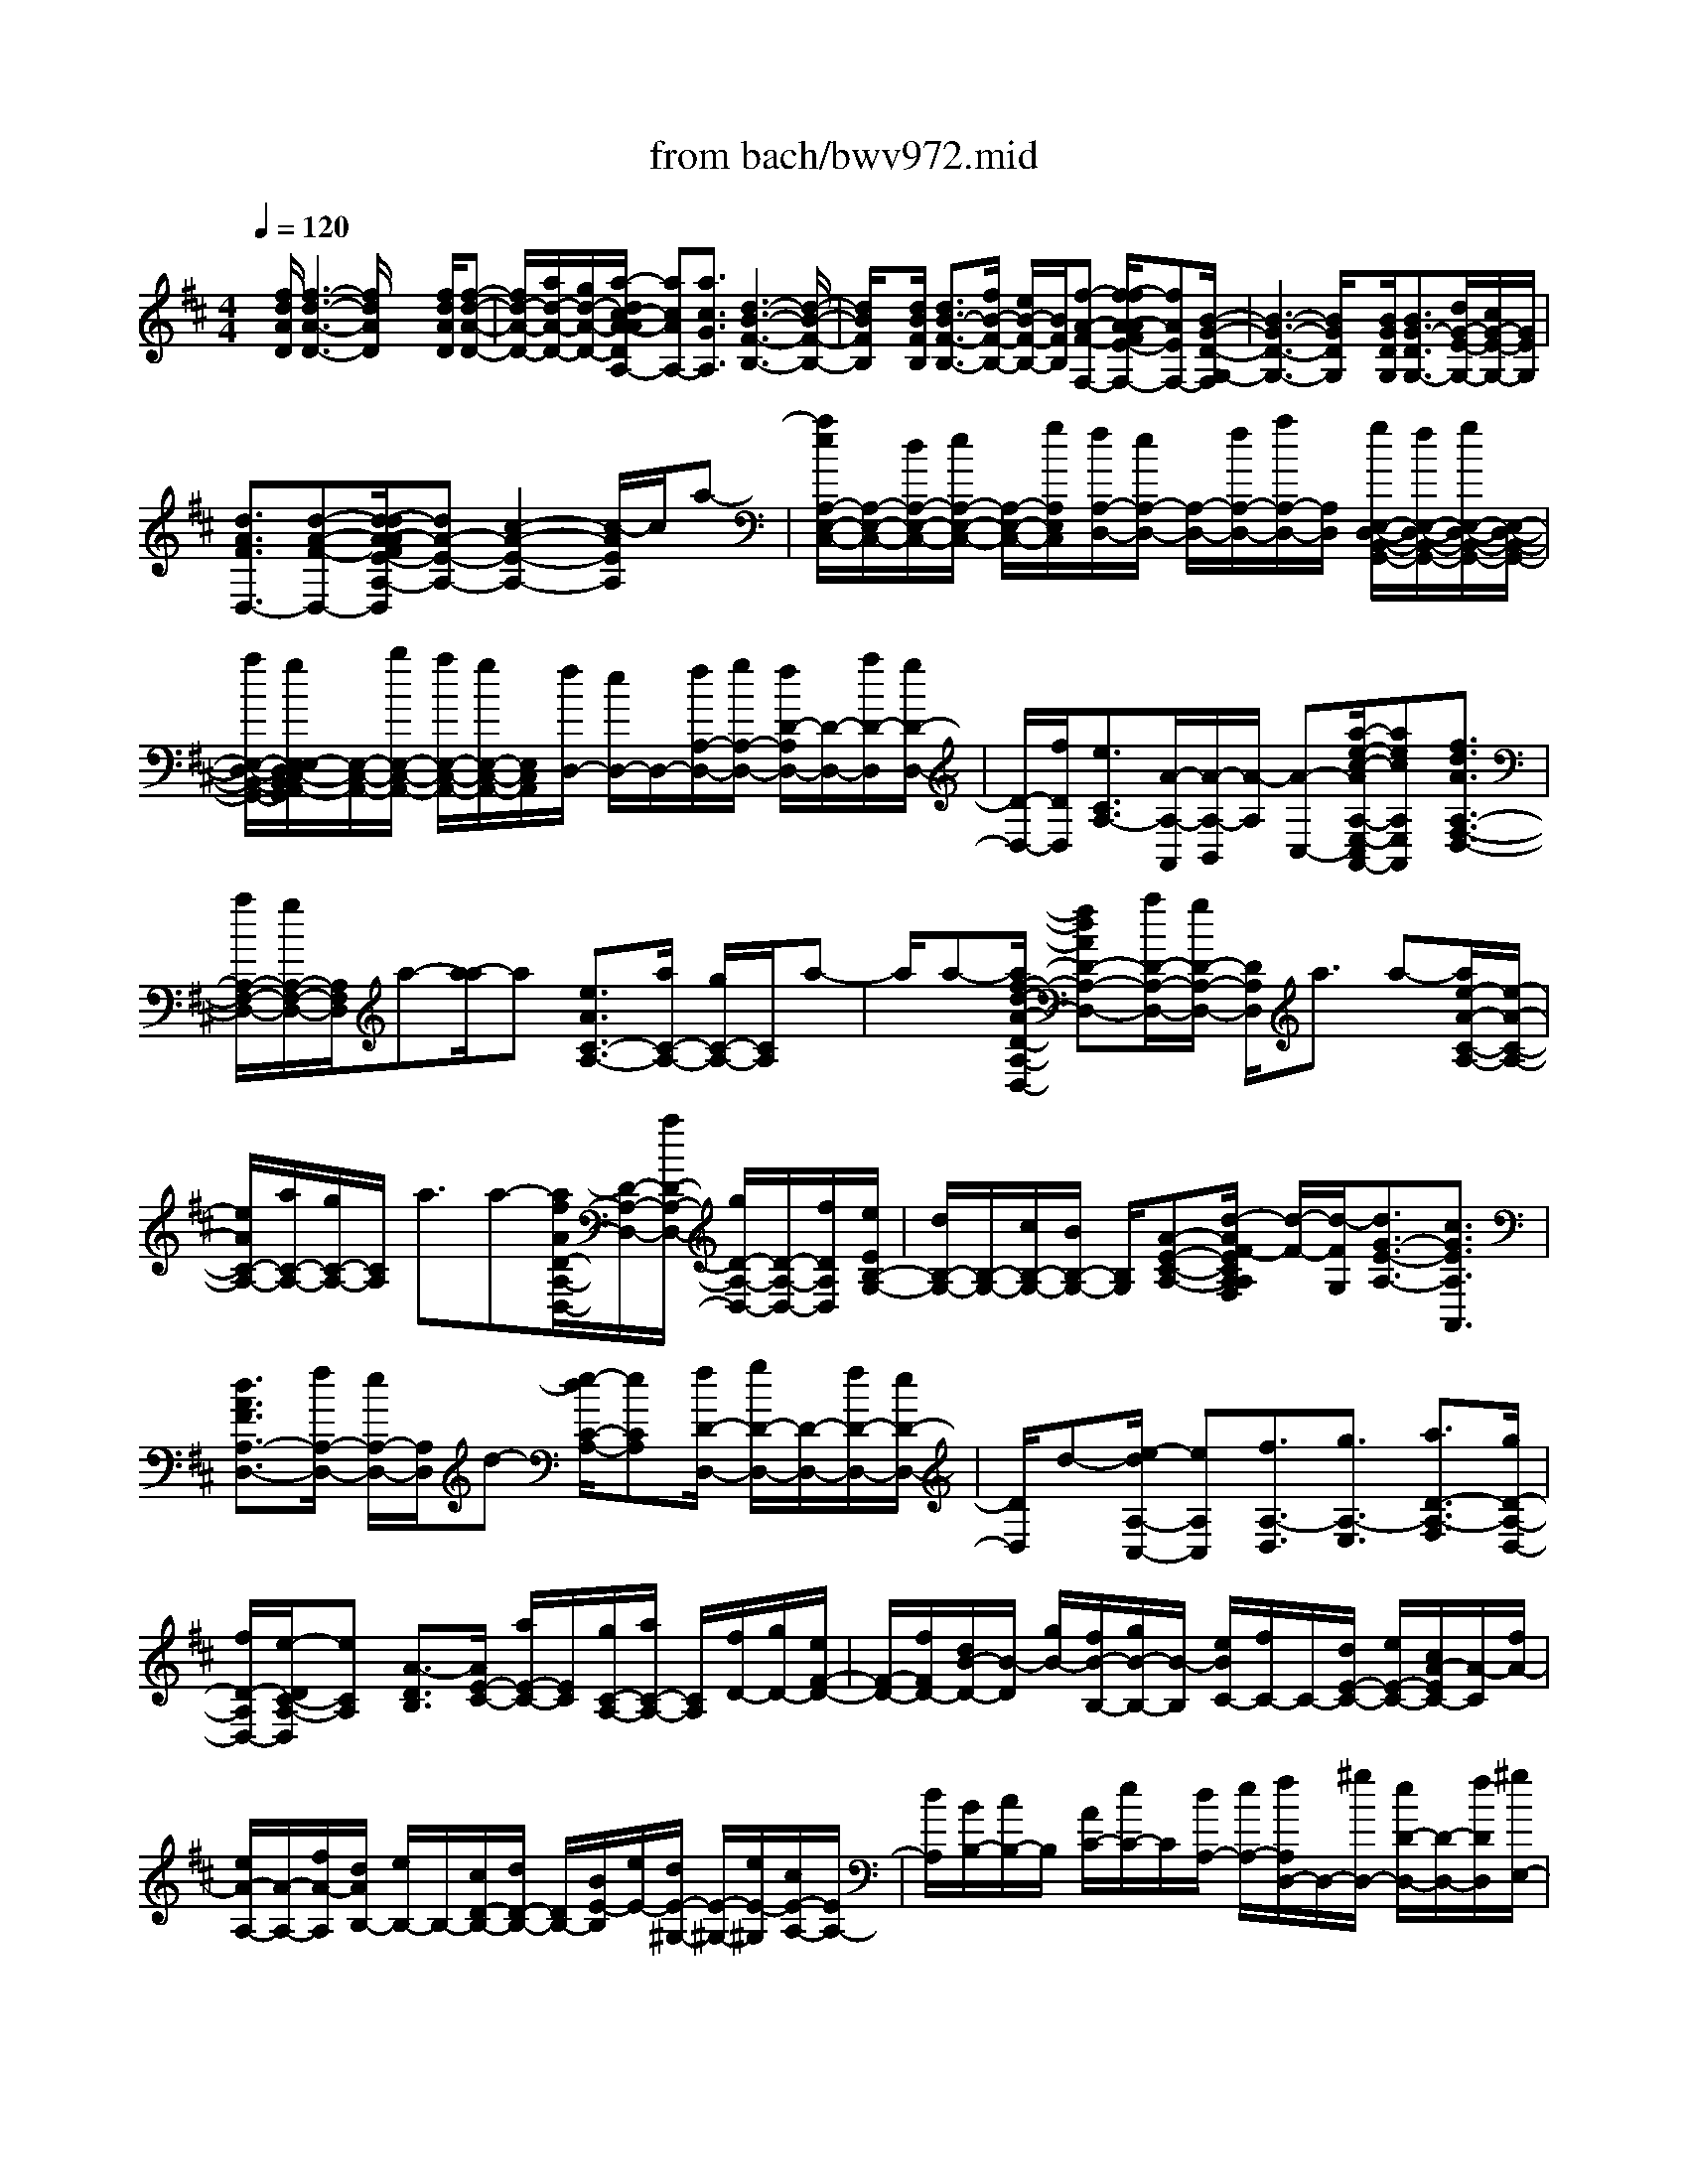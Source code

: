 X: 1
T: from bach/bwv972.mid
%***Missing time signature meta command in MIDI file
M: 4/4
L: 1/8
Q:1/4=120
% Last note suggests Mixolydian mode tune
K:D % 2 sharps
% (C) John Sankey 1998
%%MIDI program 6
%%MIDI program 6
%%MIDI program 6
%%MIDI program 6
%%MIDI program 6
%%MIDI program 6
%%MIDI program 6
%%MIDI program 6
%%MIDI program 6
%%MIDI program 6
%%MIDI program 6
%%MIDI program 6
x/2[f/2d/2A/2D/2][f3-d3-A3-D3-] [f/2d/2A/2D/2]x2[f/2d/2A/2D/2][f-d-A-D-]| \
[f/2d/2-A/2-D/2-][a/2d/2-A/2-D/2-][g/2d/2-A/2-D/2-][a/2-d/2c/2-A/2-A/2D/2A,/2-] [acAA,-][a3/2c3/2G3/2A,3/2][d3-B3-F3-B,3-][d/2-B/2-F/2-B,/2-]| \
[d/2B/2F/2B,/2]x[d/2B/2F/2B,/2] [d3/2B3/2-F3/2-B,3/2-][f/2B/2-F/2-B,/2-] [e/2B/2-F/2-B,/2-][B/2F/2B,/2][f-A-F-F,-] [f/2-f/2A/2-A/2F/2E/2-F,/2-][fAEF,-][B/2-G/2-D/2-G,/2-F,/2]| \
[B3-G3-D3-G,3-][B/2G/2D/2G,/2]x[B/2G/2D/2G,/2][B3/2G3/2-D3/2G,3/2-][d/2G/2-E/2-G,/2-][c/2G/2-E/2-G,/2-][G/2E/2G,/2]|
[d3/2A3/2F3/2D,3/2-][d-A-F-D,-][d/2-d/2A/2-A/2F/2E/2-A,/2-D,/2][dA-E-A,-] [c2-A2-E2-A,2-] [c/2-A/2E/2A,/2]c/2a-| \
[a/2e/2A,/2-E,/2-C,/2-][A,/2-E,/2-C,/2-][d/2A,/2-E,/2-C,/2-][e/2A,/2-E,/2-C,/2-] [A,/2-E,/2-C,/2-][g/2A,/2E,/2C,/2][f/2A,/2-D,/2-][e/2A,/2-D,/2-] [A,/2-D,/2-][f/2A,/2-D,/2-][a/2A,/2-D,/2-][A,/2D,/2] [g/2E,/2-D,/2-B,,/2-G,,/2-][f/2E,/2-D,/2-B,,/2-G,,/2-][g/2E,/2-D,/2-B,,/2-G,,/2-][E,/2-D,/2-B,,/2-G,,/2-]| \
[a/2E,/2-D,/2-B,,/2-G,,/2-][g/2E,/2-E,/2D,/2C,/2-B,,/2A,,/2-G,,/2][E,/2-C,/2-A,,/2-][b/2E,/2-C,/2-A,,/2-] [a/2E,/2-C,/2-A,,/2-][g/2E,/2-C,/2-A,,/2-][E,/2C,/2A,,/2][f/2D,/2-] [e/2D,/2-]D,/2-[f/2A,/2-D,/2-][g/2A,/2-D,/2-] [f/2D/2-A,/2D,/2-][D/2-D,/2-][a/2D/2-D,/2][g/2D/2-D,/2-]| \
[D/2-D,/2-][f/2D/2D,/2][e3/2C3/2A,3/2-][A/2-A,/2-A,,/2][A/2-A,/2-B,,/2][A/2-A,/2] [A-C,-][a/2-e/2-c/2-A/2A,/2-E,/2-C,/2A,,/2-][aecA,E,A,,][f3/2d3/2A3/2A,3/2-F,3/2-D,3/2-]|
[a/2A,/2-F,/2-D,/2-][g/2A,/2-F,/2-D,/2-][A,/2F,/2D,/2]a-[a/2-a/2]a [e3/2A3/2C3/2-A,3/2-][a/2C/2-A,/2-] [g/2C/2-A,/2-][C/2A,/2]a-| \
a/2a-[a/2f/2-d/2-A/2-D/2-A,/2-D,/2-] [fdAD-A,-D,-][a/2D/2-A,/2-D,/2-][g/2D/2-A,/2-D,/2-] [D/2A,/2D,/2]a3/2 a-[a/2e/2-A/2-C/2-A,/2-][e/2-A/2-C/2-A,/2-]| \
[e/2A/2C/2-A,/2-][a/2C/2-A,/2-][g/2C/2-A,/2-][C/2A,/2] a3/2a-[a/2f/2A/2D/2-A,/2-D,/2-][D/2-A,/2-D,/2-][a/2D/2-A,/2-D,/2-] [g/2D/2-A,/2-D,/2-][D/2-A,/2-D,/2-][f/2D/2A,/2D,/2][e/2E/2B,/2-G,/2-]| \
[d/2B,/2-G,/2-][B,/2-G,/2-][c/2B,/2-G,/2-][B/2B,/2-G,/2-] [B,/2G,/2][A-E-C-A,-][d/2-A/2F/2-E/2C/2A,/2A,/2F,/2] [d/2-F/2-][d/2-F/2G,/2][d3/2G3/2-E3/2-A,3/2-][c3/2G3/2E3/2A,3/2A,,3/2]|
[d3/2A3/2F3/2A,3/2-D,3/2-][f/2A,/2-D,/2-] [e/2A,/2-D,/2-][A,/2D,/2]d- [e/2-d/2C/2-A,/2-][eCA,][f/2D/2-D,/2-] [g/2D/2-D,/2-][D/2-D,/2-][f/2D/2-D,/2-][e/2D/2-D,/2-]| \
[D/2D,/2]d-[e/2-d/2A,/2-C,/2-] [eA,C,][f3/2A,3/2-D,3/2][g3/2A,3/2-E,3/2] [a3/2D3/2-A,3/2-F,3/2][g/2D/2-A,/2-D,/2-]| \
[f/2D/2-A,/2D,/2-][e/2-D/2C/2-A,/2-D,/2][eCA,] [A3/2-D3/2B,3/2][A/2E/2-C/2-] [a/2E/2-C/2-][E/2C/2][g/2C/2-A,/2-][a/2C/2-A,/2-] [C/2A,/2][f/2D/2-][g/2D/2-][e/2F/2-D/2-]| \
[F/2-D/2-][f/2F/2D/2-][d/2B/2-D/2-][B/2-D/2] [g/2B/2-][f/2B/2-B,/2-][g/2B/2-B,/2-][B/2-B,/2] [e/2B/2C/2-][f/2C/2-]C/2-[d/2E/2-C/2-] [e/2E/2-C/2-][c/2A/2-E/2C/2-][A/2-C/2][f/2A/2-]|
[e/2A/2-A,/2-][A/2-A,/2-][f/2A/2-A,/2][d/2A/2B,/2-] [e/2B,/2-]B,/2-[c/2D/2-B,/2-][d/2D/2-B,/2-] [D/2B,/2-][B/2E/2-B,/2][e/2E/2-][d/2E/2-^G,/2-] [E/2-^G,/2-][e/2E/2-^G,/2][c/2E/2-A,/2-][E/2A,/2-]| \
[d/2A,/2][B/2B,/2-][c/2B,/2-]B,/2 [A/2C/2-][e/2C/2-]C/2[d/2A,/2-] [e/2A,/2-][f/2A,/2D,/2-]D,/2-[^g/2D,/2-] [e/2D/2-D,/2-][D/2-D,/2-][f/2D/2D,/2][^g/2E,/2-]| \
[a/2E,/2-]E,/2-[f/2E/2-E,/2-][^g/2E/2-E,/2-] [E/2E,/2][a/2A,/2-][^g/2A,/2-][a/2E/2-C/2-A,/2-] [E/2-C/2-A,/2-][b/2E/2C/2A,/2][a/2^G,/2-][^g/2^G,/2-] ^G,/2-[a/2E/2-B,/2-^G,/2-][b/2E/2-B,/2-^G,/2][E/2B,/2]| \
[a/2F,/2-][^g/2F,/2-][a/2C/2-A,/2-F,/2-][C/2-A,/2-F,/2-] [b/2C/2A,/2F,/2][a/2E,/2-]E,/2-[^g/2E,/2-] [a/2C/2-^G,/2-E,/2-][b/2C/2-^G,/2-E,/2][C/2^G,/2][a/2D,/2-] [^g/2D,/2-]D,/2-[a/2A,/2-F,/2-D,/2-][b/2A,/2-F,/2-D,/2]|
[a/2A,/2F,/2C,/2-]C,/2-[^g/2C,/2-][a/2A,/2-E,/2-C,/2-] [A,/2-E,/2-C,/2][b/2A,/2E,/2][a/2D,/2-][^g/2D,/2-] D,/2-[a/2A,/2-F,/2-D,/2-][b/2A,/2-F,/2-D,/2][A,/2F,/2] [^g/2E,/2-][a/2E,/2-][b/2E,/2-E,,/2-][E,/2-E,,/2-]| \
[^g/2E,/2-E,,/2][a/2E,/2A,,/2]^g/2[a/2-A,/2] [a/2-A/2-B,/2][a/2-A/2-C/2][a/2-A/2][a/2-D/2-] [a/2a/2D/2-]D/2[=g/2D/2-D,/2-][f/2D/2-D,/2-] [e/2D/2C/2-A,/2-D,/2][C/2-A,/2-][d/2C/2A,/2][c/2C/2-A,/2-]| \
[C/2-A,/2-][e/2C/2A,/2][f/2D/2-D,/2-][g/2D/2-D,/2-] [D/2D,/2][f/2D/2-D,/2-][g/2D/2-D,/2-][D/2D,/2] [e/2C/2-A,/2-][d/2C/2-A,/2-][c/2C/2-C/2A,/2-A,/2][C/2-A,/2-] [e/2C/2A,/2][f/2D/2-D,/2-][D/2-D,/2-][g/2D/2D,/2]| \
[f/2D/2-D,/2-][g/2D/2-D,/2-][D/2D,/2][e/2C/2-A,/2-] [d/2C/2-A,/2-][C/2A,/2][c/2C/2-A,/2-][e/2C/2-A,/2-] [f/2D/2-C/2A,/2D,/2-][D/2-D,/2-][g/2D/2D,/2][f/2D/2-D,/2-] [D/2-D,/2-][g/2D/2D,/2][e-C-A,-]|
[e/2C/2A,/2-][A/2-A,/2-A,,/2][A/2-A,/2-B,,/2][A/2A,/2-] [A,/2-C,/2-][e/2A,/2C,/2-][f/2A,/2-E,/2-C,/2-A,,/2-][A,/2-E,/2-C,/2-A,,/2-] [e/2A,/2E,/2C,/2-A,,/2][d/2B,/2-^G,/2-E,/2-C,/2][c/2B,/2-^G,/2-E,/2-][B,/2^G,/2E,/2] [B/2B,/2-^G,/2-E,/2-][c/2B,/2-^G,/2-E,/2-][B,/2^G,/2E,/2][d/2B,/2-^G,/2-E,/2-]| \
[e/2B,/2-^G,/2-E,/2-][B,/2^G,/2E,/2][d/2B,/2-^G,/2-E,/2-][e/2B,/2-^G,/2-E,/2-] [d/2B,/2-B,/2^G,/2-^G,/2E,/2-E,/2][B,/2-^G,/2-E,/2-][c/2B,/2^G,/2E,/2][B/2B,/2-^G,/2-E,/2-] [c/2B,/2-^G,/2-E,/2-][B,/2^G,/2E,/2][d/2B,/2-^G,/2-E,/2-][e/2B,/2-^G,/2-E,/2-] [B,/2^G,/2E,/2][d/2B,/2-^G,/2-E,/2-][e/2B,/2-^G,/2-E,/2-][B,/2^G,/2E,/2]| \
[d/2B,/2-^G,/2-E,/2-][c/2B,/2-^G,/2-E,/2-][B/2B,/2-B,/2^G,/2-^G,/2E,/2-E,/2][B,/2-^G,/2-E,/2-] [c/2B,/2^G,/2E,/2][d/2B,/2-^G,/2-E,/2-][f/2B,/2-^G,/2-E,/2-][B,/2^G,/2E,/2] [e/2B,/2-^G,/2-E,/2-][d/2B,/2-^G,/2-E,/2-][B,/2^G,/2E,/2][c/2A,/2-A,,/2-] [d/2A,/2-A,,/2-][A,/2A,,/2][c/2B,/2-][B/2B,/2-]| \
[A/2C/2-B,/2]C/2-[a/2C/2][b/2D/2-] D/2-[a/2D/2][=g/2E/2][f/2D/2] x/2[e/2C/2][f/2B,/2]x/2 [g/2A,/2-][a/2A,/2-][g/2C/2-A,/2]C/2-|
[a/2C/2][g/2E/2][f/2D/2]x/2 [e/2C/2][f/2B,/2]x/2[g/2A,/2-] [b/2A,/2-][a/2C/2-A,/2]C/2-[g/2C/2] [f/2D/2-]D/2-[e/2D/2][d/2A,/2-]| \
[e/2A,/2-]A,/2[f/2D,/2-][g/2D,/2-] D,/2[f/2A,/2-][g/2A,/2-][f/2D/2A,/2] x/2[e/2C/2][d/2B,/2]x/2 [e/2A,/2][f/2^G,/2-][a/2^G,/2-]^G,/2| \
[^g/2B,/2-][f/2B,/2-]B,/2[e/2C/2-] [d/2C/2-][c/2C/2^G,/2-]^G,/2-[d/2^G,/2] [e/2C,/2-]C,/2-[f/2C,/2][e/2^G,/2-] [f/2^G,/2-]^G,/2[e/2C/2][d/2B,/2]| \
x/2[c/2^A,/2][d/2^G,/2][e/2F,/2-] F,/2-[=g/2F,/2][f/2^A,/2-]^A,/2- [e/2^A,/2][d/2B,/2-][f/2B,/2-]B,/2- [e/2B,/2B,,/2-][f/2B,,/2-]B,,/2[c/2^A,,/2-]|
[f/2^A,,/2-][e/2^A,/2-^A,,/2]^A,/2-[f/2^A,/2] [d/2B,/2-]B,/2-[f/2B,/2-][e/2B,/2B,,/2-] [f/2B,,/2-]B,,/2[c/2^A,,/2-][f/2^A,,/2-] ^A,,/2[e/2^A,/2-][f/2^A,/2-][d/2-B,/2-^A,/2]| \
[dB,-][B/2-B,/2-B,,/2][B/2-B,/2-] [B/2B,/2-C,/2][f-B,D,-][f/2D,/2] [f3/2d3/2B,3/2B,,3/2][f-d-G,-C,-][g/2f/2d/2-G,/2-C,/2B,,/2-][d/2-G,/2-B,,/2-][f/2d/2-G,/2-B,,/2]| \
[e/2-d/2G,/2-C,/2-][eG,C,][e3/2c3/2G,3/2^A,,3/2][e3/2c3/2-F,3/2-B,,3/2][f/2c/2-F,/2-C,/2-][e/2c/2-F,/2-C,/2-][d/2-c/2F,/2-D,/2-C,/2] [dF,D,][d-B-F,-B,,-]| \
[d/2B/2F,/2B,,/2][d/2B/2-G,/2-E,/2-][f/2B/2-G,/2-E,/2-][B/2-G,/2E,/2] [e/2B/2-E,/2-C,/2-][d/2B/2-E,/2-C,/2-][B/2E,/2C,/2][d/2^A/2-F,/2-] [^A/2-F,/2-][c/2^A/2-F,/2-F,,/2-][^A/2F,/2-F,,/2-][B/2F,/2F,,/2] [B/2-B,,/2]B/2-[B/2-F,/2][B/2-^G,/2]|
[B/2-^A,/2]B/2[f/2-d/2-B,/2][f/2-d/2-D/2] [f/2d/2][f/2-c/2-E/2][f/2-c/2-F/2][f/2f/2c/2B/2-=G/2-] [B/2-G/2-][=a/2B/2G/2][g/2G,/2-]G,/2- [f/2G,/2-][e/2-c/2-G,/2][e/2-c/2-C/2][e/2c/2]| \
[e/2-B/2-D/2][e/2-B/2-E/2][e/2B/2][e/2^A/2-F/2-] [g/2^A/2-F/2-][f/2^A/2F/2F,/2-]F,/2-[e/2F,/2-] [d/2-B/2-F,/2][d/2-B/2-][d/2B/2B,/2][b/2C/2] [=a/2D/2]x/2[g/2E/2-][f/2E/2-]| \
E/2[e/2C/2-][d/2C/2-][d/2^A/2-F/2-C/2] [d/2c/2^A/2-F/2-][c/2-^A/2-F/2][c/2^A/2F,/2-][B/2F,/2-] F,/2[B/2B,/2-][f/2B,/2-]B,/2- [e/2B,/2-B,,/2-][f/2B,/2-B,,/2-][d/2B,/2B,,/2-]B,,/2| \
 (3ecd [B/2B,,/2][B/2D,/2]x/2[c/2F,/2] [d/2B,/2]x/2[B/2=A,,/2][B/2^D,/2] [c/2F,/2]x/2[^d/2B,/2][e/2G,,/2]|
x/2[g/2E,/2][f/2=D,/2][g/2E,/2] x/2[e/2C,/2][f/2D,/2]x/2 [d/2B,,/2][e/2C,/2][c/2A,,/2]x/2 [c/2C,/2][d/2E,/2]x/2[e/2A,/2]| \
[c/2A,,/2][c/2C,/2]x/2[d/2E,/2] [e/2G,/2]x/2[f/2D,/2][a/2F,/2] [g/2E,/2]x/2[a/2F,/2][f/2D,/2] x/2[g/2E,/2][e/2C,/2][f/2D,/2]| \
x/2[d/2B,,/2][d/2D,/2]x/2 [e/2F,/2][f/2B,/2][d/2B,,/2]x/2 [d/2D,/2][e/2F,/2]x/2[f/2A,/2] [g/2E,/2][a/2F,/2]x/2[b/2G,/2]| \
[a/2F,/2]x/2[g/2E,/2][a/2F,/2] [f/2D,/2]x/2[g/2E,/2][e/2C,/2] x/2[f/2D,/2][g/2E,/2][f/2D,/2] x/2[e/2C,/2][f/2D,/2]x/2|
[d/2B,,/2][e/2C,/2][c/2A,,/2-]A,,/2- [d/2A,,/2-][e/2A,,/2-]A,,/2-[d/2A,,/2-] [c/2A,,/2-][d/2A,,/2-]A,,/2-[B/2A,,/2-] [c/2A,,/2]x/2A/2-[A/2-A,/2]| \
[A/2-B,/2]A/2-[A/2-C/2][A/2D/2-] D/2-[a/2D/2][g/2D/2-D,/2-][f/2D/2-D,/2-] [D/2D,/2][e/2C/2-A,/2-][d/2C/2-A,/2-][C/2A,/2] [c/2C/2-A,/2-][e/2C/2-A,/2-][f/2D/2-C/2A,/2D,/2-][D/2-D,/2-]| \
[g/2D/2D,/2][f/2D/2-D,/2-][D/2-D,/2-][g/2D/2D,/2] [e/2C/2-A,/2-][d/2C/2-A,/2-][C/2A,/2][c/2C/2-A,/2-] [e/2C/2-A,/2-][C/2A,/2][f/2D/2-D,/2-][g/2D/2-D,/2-] [f/2D/2-D/2D,/2-D,/2][D/2-D,/2-][g/2D/2D,/2][e/2C/2-A,/2-]| \
[C/2-A,/2-][d/2C/2A,/2][c/2C/2-A,/2-][e/2C/2-A,/2-] [C/2A,/2][f/2D/2-D,/2-][g/2D/2-D,/2-][D/2D,/2] [f/2D/2-D,/2-][g/2D/2-D,/2-][e/2-D/2A,/2D,/2]e/2- [e/2-A/2][e/2-A/2G/2]e/2-[e/2-A/2-]|
[a/2-e/2-A/2-F/2][a/2-e/2A/2-G/2][a/2A/2][a/2-f/2-c/2-E/2] [a/2-f/2-c/2-F/2][a/2f/2c/2][a/2-f/2-B/2-D/2][a/2-f/2-B/2-F/2] [a/2g/2f/2B/2-B,/2]B/2-[f/2B/2-D/2][g/2-B/2E,/2] g/2-[g/2E/2][g/2-e/2-B/2-D/2][g/2-e/2-B/2-E/2]| \
[g/2e/2B/2][g/2-e/2-A/2-C/2][g/2-e/2-A/2-E/2][g/2e/2A/2-] [f/2A/2-A,/2][e/2A/2-C/2][f/2-A/2D,/2]f/2- [f/2D/2][f/2-d/2-A/2-C/2][f/2-d/2-A/2-][f/2d/2A/2D/2] [f/2-d/2-G/2-B,/2][f/2-d/2-G/2-D/2][f/2d/2G/2-][e/2G/2-G,/2]| \
[d/2G/2-B,/2]G/2[e/2-C,/2][e/2-C/2] [e/2-e/2c/2-G/2-B,/2][e/2-c/2-G/2-][e/2c/2G/2C/2][e/2-c/2-F/2-A,/2] [e/2-c/2-F/2-C/2][e/2c/2F/2-][d/2F/2-F,/2][c/2F/2-A,/2] F/2[d/2-B,,/2][d/2-B,/2][d/2-d/2B/2-F/2-A,/2]| \
[d/2-B/2-F/2-][d/2B/2F/2B,/2][d/2-B/2-E/2-G,/2][d/2-B/2-E/2-] [d/2-B/2-E/2-B,/2][d/2-B/2-E/2-E,/2][d/2-B/2-E/2-G,/2][d/2B/2E/2] [c/2-A/2-G/2-E/2-A,,/2][c/2-A/2-G/2-E/2-A,/2][c/2-A/2-G/2-E/2-][c/2-A/2-G/2-E/2-G,/2] [c/2-A/2-G/2-E/2-A,/2][d/2-c/2A/2-A/2G/2F/2-E/2D,/2-][dAFD,]|
a/2x/2g<a[a/2-f/2-d/2-A,/2][a/2-f/2-d/2-^G,/2] [a/2-f/2d/2][a-e-c-A,-][a/2a/2e/2c/2A,/2A,,/2-] A,,/2-[=g/2A,,/2]a-| \
a/2[a/2-e/2-c/2-A,/2][a/2-e/2-c/2-^G,/2][a/2-e/2c/2] [a3/2f3/2d3/2A,3/2][a/2D,/2-] [=g/2D,/2-][a/2-D,/2]a [a/2-f/2-d/2-A,/2][a/2-f/2-d/2-][a/2-f/2d/2^G,/2][a/2-e/2-c/2-A,/2-]| \
[aecA,][a/2A,,/2-][=g/2A,,/2-] A,,/2a/2-[a/2-A,/2][a/2-a/2e/2-c/2-G,/2] [a/2-e/2-c/2-][a/2e/2c/2A,/2][f/2d/2-D,/2-][g/2d/2-D,/2-] [d/2-D,/2][f/2d/2A,/2-][e/2A,/2-]A,/2| \
d/2-[d/2-A,/2][f/2-d/2G,/2]f/2- [f/2A,/2][e/2C,/2-]C,/2-[d/2A,/2C,/2-] [e/2G,/2C,/2][g/2A,/2]x/2[f/2D,/2-] [e/2B,/2D,/2-]D,/2-[f/2A,/2D,/2][a/2B,/2]|
[g/2E,/2-]E,/2-[f/2C/2E,/2-][g/2B,/2E,/2] x/2[a/2C/2][g/2A,/2-][b/2C/2A,/2-] A,/2-[a/2B,/2A,/2][g/2C/2]x/2 [f/2D/2][e/2C/2][f/2D/2]x/2| \
[g/2A,/2][f/2D,/2]x/2[a/2F,/2] [g/2E,/2][f/2-D,/2]f/2[eA,-][d/2A,/2-][c/2A,/2-][e/2A,/2-] [f/2A,/2-A,,/2-][A,/2-A,,/2-][e/2A,/2-A,,/2-][d/2A,/2-A,,/2-]| \
[f/2A,/2-A,,/2-][e/2-A,/2-A,,/2-][e/2d/2A,/2-A,,/2-][c/2A,/2-A,,/2-] [e/2A,/2-A,,/2-][A,/2-A,,/2-][f/2A,/2-A,,/2-][e/2A,/2-A,,/2-] [d/2A,/2-A,,/2-][f/2A,/2-A,,/2-][e/2A,/2-A,,/2-][d/2A,/2-A,,/2-] [c/2A,/2-A,,/2-][e/2A,/2-A,,/2-][d/2A,/2-A,,/2-][c/2A,/2-A,,/2-]| \
[B/2A,/2-A,,/2-][d/2A,/2-A,,/2-][c/2A,/2-A,,/2-][B/2A,/2-A,,/2-] [A/2A,/2-A,,/2-][c/2A,/2-A,,/2-][d/2c/2A,/2-A,,/2-][B/2A,/2-A,,/2-] [d/2A,/2-A,,/2-][c/2A,/2-A,,/2-][B/2A,/2-A,,/2-][A/2A,/2-A,,/2-] [c/2A,/2-A,,/2-][d/2A,/2-A,,/2-][c/2A,/2-A,,/2-][B/2A,/2-A,,/2-]|
[d/2A,/2A,,/2-][e/2A,,/2-][d/2A,,/2-][c/2A,,/2-] [e/2A,,/2]f/2e/2d/2 f<g f/2e/2f/2g/2| \
x/2[f/2A,/2][g/2B,/2][e/2C/2] x/2[a/2D/2][g/2F/2]x/2 [a/2E/2][b/2D/2][a/2C/2]x/2 [g/2B,/2][a/2A,/2]x/2[b/2G,/2]| \
[a/2F,/2][g/2B,/2]x/2[a/2A,/2] [b/2G,/2]x/2[a/2F,/2][g/2E,/2] [a/2D,/2]x/2[b/2C,/2][a/2D,/2] x/2[g/2F,/2][a/2E,/2][b/2D,/2]| \
x/2[a/2C,/2][g/2B,,/2]x/2 [a/2A,,/2][b/2G,,/2][a/2-F,,/2]a/2- [a/2A,,/2][g/2B,,/2]x/2[f/2A,,/2] [e/2G,,/2][d/2F,,/2]x/2[c/2E,,/2]|
[B/2D,,/2]x/2[c/2-A,,/2][c/2-G,,/2] [c/2-A/2-F,,/2][c/2-A/2-][c/2-A/2E,,/2][f/2-d/2-c/2A/2-D,,/2] [f/2-d/2-A/2-D,/2][f/2d/2A/2][f/2-d/2-A/2-C,/2][fdAD,-][e/2-d/2-B/2-D,/2G,,/2-][e/2-d/2-B/2-G,/2G,,/2-][e/2d/2B/2-G,,/2]| \
[e/2B/2-F,/2][d/2B/2-G,/2][e/2-c/2-B/2A/2-A,,/2-][e/2-c/2-A/2-A,,/2-] [e/2c/2A/2A,/2A,,/2][e/2-c/2-G/2-G,/2][e/2-c/2-G/2-A,/2][e/2c/2G/2] [d3/2A3/2F3/2D,3/2]a/2 g<a| \
[a/2-f/2-d/2-A/2][a/2-f/2-d/2-][a/2-f/2d/2^G/2][a3/2e3/2c3/2A3/2-][a/2A/2-A,/2-][=g/2A/2-A,/2-] [A/2A,/2]a-[a/2-a/2e/2-A/2-D/2] [a/2-e/2-A/2-][a/2-e/2A/2C/2][a-f-d-A-D-]| \
[a/2f/2d/2A/2D/2-][a/2D/2-D,/2-][g/2D/2D,/2-]D,/2 a3/2[a/2-f/2-d/2-A,/2] [a/2-f/2-d/2-^G,/2][a/2-f/2e/2-d/2c/2-A,/2-][a-ecA,-] [a/2a/2A,/2A,,/2-]A,,/2-[=g/2A,,/2]a/2-|
a[a/2-e/2-A/2-D,/2][a/2-e/2-A/2-C,/2] [a/2e/2A/2][f/2d/2A/2-D,/2][a/2A/2-D,,/2][g/2A/2E,,/2] x/2[f/2F,,/2][e/2G,,/2]x/2 [d/2A,,/2][c/2B,,/2]x/2[B/2C,/2]| \
[A/2-F/2-D,/2][A/2-F/2-][A/2-F/2-E,/2][d-A-F-F,][d/2-A/2F/2G,/2-][d/2-G/2-E/2-A,/2-G,/2][d/2-G/2-E/2-A,/2] [dG-E-G,][c-G-E-A,-] [c/2-G/2E/2A,/2-A,,/2-][c/2A,/2A,,/2][d-A-F-D,-D,,-]| \
[d8-A8-F8-D,8-D,,8-]| \
[d3-A3-F3-D,3-D,,3-][d/2A/2F/2D,/2D,,/2]x4x/2|
x8| \
x3[f2-d2-A2-D,2-][f/2d/2A/2D,/2][f2-d2-A2-D,2-][f/2d/2A/2D,/2]| \
[f2-d2-A2-D,2-] [f/2d/2A/2D,/2][f2-d2-A2-D,2-][f/2d/2A/2D,/2][f2-d2-A2-D,2-][f/2d/2A/2D,/2][f/2-d/2-A/2-D,/2-]| \
[f2d2A2D,2] [g2-d2-G2-E,2-] [g/2d/2G/2E,/2][g2-d2-G2-E,2-][g/2d/2G/2E,/2][g-c-A-A,,-]|
[g3/2c3/2A3/2A,,3/2][g2-c2-A2-A,,2-][g/2c/2A/2A,,/2] [g2-c2-A2-A,,2-] [g/2c/2A/2A,,/2][g3/2-c3/2-A3/2-A,,3/2-]| \
[gcAA,,][g2-d2-A2-D,2-][g/2d/2A/2D,/2][g2-d2-A2-D,2-][g/2d/2A/2D,/2] [f2-d2-A2-D,2-]| \
[f/2d/2A/2D,/2][f2-d2-A2-D,2-][f/2d/2A/2D,/2][=f2-d2-A2-D2-][=f/2d/2A/2D/2][=f2-d2-A2-D2-][=f/2d/2A/2D/2]| \
[=f2-d2-B2-^G,2-] [=f/2d/2B/2^G,/2][=f2-d2-B2-^G,2-][=f/2d/2B/2^G,/2][e2-d2-E2-A,2-][e/2d/2E/2A,/2][e/2-d/2-E/2-A,/2-]|
[e2d2E2A,2] [e2-c2-=G2-A,,2-] [e/2c/2G/2A,,/2][e2-c2-G2-A,,2-][e/2c/2G/2A,,/2][d-^F-D,-]| \
[d3-F3-D,3-][d/2F/2D,/2-]D,-[f/2D,/2-][e/2D,/2][fD-]D/2-[dD]| \
[dD-]D/2-[f/2D/2-] [e/2D/2][fD-]D/2- [AD][AD-] D/2-[fD][g/2D/2-]| \
D/2-[f/2D/2-][e/2D/2-][d/2D/2] [eD-A,-][D/2-A,/2-][g/2D/2-A,/2-] [f/2D/2A,/2][gD-A,-][D/2-A,/2-] [eDA,][eD-A,-]|
[D/2-A,/2-][g/2D/2-A,/2-][f/2D/2A,/2][gD-A,-][D/2-A,/2-][ADA,] [AC-A,-][C/2-A,/2-][gCA,][a/2C/2-A,/2-][g/2C/2-A,/2-][C/2-A,/2-]| \
[f/2C/2-A,/2-][e/2C/2A,/2][f2-D2-D,2-][f/2D/2-D,/2]D/2- [f2-d2-A2-D2-D,2-] [f/2d/2A/2D/2-D,/2][f3/2-d3/2-A3/2-D3/2-D,3/2-]| \
[fdAD-D,][f2-d2-A2-D2D,2-][f/2d/2A/2D,/2][=f2-d2-A2-D2-][=f/2d/2A/2D/2] [=f2-d2-A2-D2-]| \
[=f/2d/2A/2D/2][=f2-d2-B2-^G,2-][=f/2d/2B/2^G,/2][=f2-d2-B2-^G,2-][=f/2d/2B/2^G,/2][e2-d2-E2-A,2-][e/2d/2E/2A,/2]|
[e2-d2-E2-A,2-] [e/2d/2E/2A,/2][e2-c2-=G2-A,,2-][e/2c/2G/2A,,/2][e2-c2-G2-A,,2-][e/2c/2G/2A,,/2][d/2-D,/2-]| \
[d3-D,3-][d/2D,/2-]D,/2- [^f/2D,/2-][e/2D,/2][fD-] D/2-[dD][d/2-D/2-]| \
[d/2D/2-]D/2-[f/2D/2-][e/2D/2] [fD-]D/2-[AD][AD-]D/2- [fD][g/2D/2-][f/2D/2-]| \
D/2-[e/2D/2-][d/2D/2][eD-A,-][D/2-A,/2-][g/2D/2-A,/2-][f/2D/2A,/2] [gD-A,-][D/2-A,/2-][eDA,][eD-A,-][D/2-A,/2-]|
[g/2D/2-A,/2-][f/2D/2A,/2][gD-A,-] [D/2-A,/2-][ADA,][AC-A,-][C/2-A,/2-][gCA,] [a/2C/2-A,/2-][g/2C/2-A,/2-][C/2-A,/2-][f/2C/2-A,/2-]| \
[e/2C/2A,/2][fD-]D/2- [a/2D/2-][g/2D/2][aD-] D/2-[dD][dD-]D/2-[f/2D/2-][e/2D/2]| \
[fD-]D/2-[BD][BD-]D/2- [d/2D/2-][c/2D/2][dD-] D/2-[ED][E/2-B,/2-^G,/2-]| \
[E/2B,/2-^G,/2-][B,/2-^G,/2-][BB,^G,] [BB,-^G,-][B,/2-^G,/2-][eB,^G,][eB,-^G,-][B,/2-^G,/2-] [^GB,^G,][^GB,-^G,-]|
[B,/2-^G,/2-][BB,^G,][BB,-^G,-][B,/2-^G,/2-][EB,^G,] [EB,-^G,-][B,/2-^G,/2-][dB,^G,][dE-A,-][E/2-A,/2-]| \
[cEA,][cE-A,-] [E/2-A,/2-][eEA,][eC-A,-][C/2-A,/2-][ACA,] [AC-A,-][C/2-A,/2-][e/2-C/2-A,/2-]| \
[e/2C/2A,/2][f3/2-D3/2-] [f-AD][fAD-] D/2-[fD][e3/2D3/2-^G,3/2-][D/2-^G,/2-][f/2D/2^G,/2]| \
[e3/2D3/2-^G,3/2-][D/2-^G,/2-] [f/2D/2^G,/2][eC-A,-][C/2-A,/2-] [f/2C/2-A,/2-][e/2C/2A,/2][dD-] D/2-[cD][c/2-E/2-]|
[c/2E/2-][B/2E/2-][c/2B/2E/2-][c/2E/2] [BD-E,-][D/2-E,/2-][ADE,][A2-C2-A,2-][A/2-C/2A,/2][A-C-A,-]| \
[A3/2C3/2A,3/2][C3/2-A,3/2-][aCA,] [aC-A,-][C/2-A,/2-][aCA,][aC-A,-][C/2-A,/2-]| \
[b/2C/2-A,/2-][a/2C/2A,/2][b/2C/2-A,/2-][a/2C/2-A,/2-] [=g/2C/2-A,/2-][C/2-A,/2-][f/2C/2A,/2][g/2C/2-A,/2-] [f/2C/2-A,/2-][e/2C/2-A,/2-][C/2-A,/2-][f/2C/2A,/2] [g/2C/2-A,/2-][f/2C/2-A,/2-][e/2C/2-A,/2-][C/2-A,/2-]| \
[f/2C/2A,/2][g/2C/2-A,/2-][f/2C/2-A,/2-][e/2C/2-A,/2-] [C/2-A,/2-][f/2C/2A,/2][g/2C/2-A,/2-][f/2C/2-A,/2-] [e/2C/2-A,/2-][C/2-A,/2-][f/2C/2A,/2][gC-A,-][C/2-A,/2-][a/2C/2-A,/2-][g/2C/2A,/2]|
[a/2C/2-A,/2-][g/2C/2-A,/2-][f/2C/2-A,/2-][C/2-A,/2-] [e/2C/2A,/2][f/2D/2-][e/2D/2-][f/2D/2-] D/2-[e/2D/2][d2-D2-][d/2-D/2][d/2-D/2-]| \
[d/2D/2-]D/2-[fD] [fD-]D/2-[fD][fD-]D/2- [g/2D/2-][f/2D/2][g/2D/2-][f/2D/2-]| \
D/2-[e/2D/2-][d/2D/2][e/2C/2-^A,/2-] [d/2C/2-^A,/2-][c/2C/2-^A,/2-][C/2-^A,/2-][d/2C/2^A,/2] [e/2C/2-^A,/2-][d/2C/2-^A,/2-][c/2C/2-^A,/2-][C/2-^A,/2-] [d/2C/2^A,/2][e/2C/2-^A,/2-][d/2C/2-^A,/2-][c/2C/2-^A,/2-]| \
[C/2-^A,/2-][d/2C/2^A,/2][e/2C/2-^A,/2-][d/2C/2-^A,/2-] [c/2C/2-^A,/2-][C/2-^A,/2-][d/2C/2^A,/2][eC-^A,-][C/2-^A,/2-][f/2C/2-^A,/2-][e/2C/2^A,/2] [f/2C/2-^A,/2-][e/2C/2-^A,/2-][d/2C/2-^A,/2-][C/2-^A,/2-]|
[c/2C/2^A,/2][dF-B,-][F/2-B,/2-] [B/2F/2-B,/2-][c/2F/2B,/2][d/2F/2-B,/2-][e/2F/2-B,/2-] [f/2F/2-B,/2-][F/2-B,/2-][e/2F/2B,/2][dF-B,-][F/2-B,/2-][BFB,]| \
[dF-B,-][F/2-B,/2-][fFB,][cF-^A,-][F/2-^A,/2-] [d/2F/2-^A,/2-][e/2F/2^A,/2][f/2F/2-^A,/2-][e/2F/2-^A,/2-] [d/2F/2-^A,/2-][F/2-^A,/2-][c/2F/2^A,/2][d/2-F/2-B,/2-]| \
[d/2F/2-B,/2-][F/2-B,/2-][B/2F/2-B,/2-][c/2F/2B,/2] [d/2F/2-B,/2-][e/2F/2-B,/2-][f/2F/2-B,/2-][F/2-B,/2-] [e/2F/2B,/2][dB-D-][B/2-D/2-] [fBD][bB-E-]| \
[B/2-E/2-][dBE][d^A-F-][c/2^A/2-F/2-][d/2c/2^A/2-F/2-][d/2^A/2F/2] [c^A-F-][^A/2-F/2-][B^AF][B3/2B,3/2-]|
[d-B,-][d/2c/2-B,/2-][cB,-][B-B,][f/2-B/2] f^d3/2c-[c/2B/2-]| \
B (3b2^d2c2B3/2[g/2B,/2-E,/2-][f/2B,/2-E,/2-][e/2B,/2-E,/2-]| \
[f/2B,/2-E,/2-][B,/2E,/2][g/2B,/2-E,/2-][f/2B,/2-E,/2-] [e/2B,/2-E,/2-][f/2B,/2-E,/2-][B,/2E,/2][g/2C/2-=A,/2-] [f/2C/2-A,/2-][e/2C/2-A,/2-][f/2C/2-A,/2-][C/2A,/2] [g/2C/2-A,/2-][f/2C/2-A,/2-][e/2C/2-A,/2-][f/2C/2-A,/2-]| \
[C/2A,/2][gC-A,-][a/2C/2-A,/2-] [C/2-A,/2-][g/2C/2A,/2][a/2C/2-A,/2-][g/2C/2-A,/2-] [f/2C/2-A,/2-][C/2-A,/2-][e/2C/2A,/2][f=D-D,-][g/2D/2-D,/2-][D/2-D,/2-][f/2D/2D,/2]|
[gD-D,-][aD-D,-] [D/2D,/2][bD-G,-][eD-G,-][D/2G,/2][eB,-G,-] [g/2B,/2-G,/2-][B,/2-G,/2-][f/2B,/2G,/2][g/2-B,/2-G,/2-]| \
[g/2B,/2-G,/2-][eB,-G,-][B,/2G,/2] [eB,-G,-][dB,-G,-] [B,/2G,/2][d/2A,/2-][d/2c/2A,/2-][c/2A,/2-] [AA,][AC-A,-]| \
[C/2-A,/2-][ACA,][=fD-^G,-][D/2-^G,/2-][d/2D/2-^G,/2-][e/2D/2^G,/2] [=fD-^G,-][D/2-^G,/2-][=fD^G,][=g/2D/2-^G,/2-][=g/2=f/2D/2-^G,/2-][=f/2D/2-^G,/2-]| \
[d/2D/2-^G,/2-][e/2D/2^G,/2][=fD-^G,-] [D/2-^G,/2-][=fD^G,][=g/2D/2-A,/2-] [g/2=f/2D/2-A,/2-][=f/2D/2-A,/2-][eDA,] [eC-A,-][C/2-A,/2-][A/2-C/2-A,/2-]|
[A/2C/2A,/2][=fD-^G,-][D/2-^G,/2-] [d/2D/2-^G,/2-][e/2D/2^G,/2][=fD-^G,-] [D/2-^G,/2-][=fD^G,][=g/2D/2-^G,/2-] [=f/2D/2-^G,/2-][D/2-^G,/2-][d/2D/2-^G,/2-][e/2D/2^G,/2]| \
[=fD-^G,-][D/2-^G,/2-][=fD^G,][=fD-A,-][D/2-A,/2-] [eDA,][eC-A,-] [C/2-A,/2-][ACA,][=g/2C/2-A,/2-]| \
[^f/2C/2-A,/2-][C/2-A,/2-][g/2C/2-A,/2-][a/2C/2A,/2] [g/2C/2-A,/2-][f/2C/2-A,/2-][C/2-A,/2-][g/2C/2-A,/2-] [a/2C/2A,/2][gC-A,-][C/2-A,/2-] [a/2C/2-A,/2-][g/2C/2A,/2][a/2C/2-A,/2-][g/2C/2-A,/2-]| \
[f/2C/2-A,/2-][C/2-A,/2-][e/2C/2A,/2][f/2D/2-] [g/2D/2-][a/2D/2-]D/2-[g/2D/2] [f/2C/2-][e/2C/2-][d/2C/2-]C/2- [c/2C/2][dD-B,-][D/2-B,/2-]|
[FDB,][dC-A,-] [C/2-A,/2-][FCA,][EB,-G,-][B,/2-G,/2-][dB,G,] [EA,-]A,/2-[c/2-A,/2-]| \
[c/2A,/2][d/2D/2-D,/2-][c/2D/2-D,/2-][d/2D/2-D,/2-] [D/2-D,/2-][e/2D/2D,/2][d/2F/2-D/2-][c/2F/2-D/2-] [d/2F/2-D/2-][F/2-D/2-][f/2F/2D/2][d/2F/2-D/2-C/2-] [c/2F/2-D/2-C/2-][d/2F/2-D/2-C/2-][F/2-D/2-C/2-][g/2F/2D/2C/2]| \
[d/2F/2-D/2-C/2-][c/2F/2-D/2-C/2-][d/2F/2-D/2-C/2-][F/2-D/2-C/2-] [a/2F/2D/2C/2][d/2F/2-D/2-B,/2-][c/2F/2-D/2-B,/2-][d/2F/2-D/2-B,/2-] [F/2-D/2-B,/2-][e/2F/2D/2B,/2][f/2F/2-D/2-B,/2-][g/2F/2-D/2-B,/2-] [a/2F/2-D/2-B,/2-][F/2-D/2-B,/2-][b/2F/2D/2B,/2][d/2F/2-D/2-A,/2-]| \
[c/2F/2-D/2-A,/2-][d/2F/2-D/2-A,/2-][F/2-D/2-A,/2-][e/2F/2D/2A,/2] [d/2F/2-D/2-A,/2-][c/2F/2-D/2-A,/2-][d/2F/2-D/2-A,/2-][F/2-D/2-A,/2-] [f/2F/2D/2A,/2][d/2F/2-D/2-G,/2-][c/2F/2-D/2-G,/2-][d/2F/2-D/2-G,/2-] [F/2-D/2-G,/2-][g/2F/2D/2G,/2][d/2F/2-D/2-G,/2-][c/2F/2-D/2-G,/2-]|
[d/2F/2-D/2-G,/2-][F/2-D/2-G,/2-][a/2F/2D/2G,/2][d/2F/2-D/2-F,/2-] [c/2F/2-D/2-F,/2-][d/2F/2-D/2-F,/2-][F/2-D/2-F,/2-][e/2F/2D/2F,/2] [f/2F/2-D/2-F,/2-][g/2F/2-D/2-F,/2-][a/2F/2-D/2-F,/2-][F/2-D/2-F,/2-] [b/2F/2D/2F,/2][d/2F/2-D/2-G,/2-][c/2F/2-D/2-G,/2-][F/2-D/2-G,/2-]| \
[d/2F/2-D/2-G,/2-][b/2F/2D/2G,/2][d/2F/2-D/2-G,/2-][c/2F/2-D/2-G,/2-] [F/2-D/2-G,/2-][d/2F/2-D/2-G,/2-][b/2F/2D/2G,/2][d/2F/2-D/2-A,/2-] [c/2F/2-D/2-A,/2-][F/2-D/2-A,/2-][d/2F/2-D/2-A,/2-][a/2F/2D/2A,/2] [d/2F/2-D/2-A,/2-][c/2F/2-D/2-A,/2-][F/2-D/2-A,/2-][d/2F/2-D/2-A,/2-]| \
[a/2F/2D/2A,/2][d/2E/2-A,/2-][c/2E/2-A,/2-][E/2-A,/2-] [d/2E/2-A,/2-][g/2E/2A,/2][d/2E/2-A,/2-][E/2-A,/2-] [c/2E/2-A,/2-][d/2E/2-A,/2-][e/2E/2A,/2]x/2 [d2-D2-D,2-]| \
[dDD,][f2-d2-A2-D2-D,2-][f/2d/2A/2D/2D,/2][f2-d2-A2-D2-D,2-][f/2d/2A/2D/2D,/2] [f2-d2-A2-D2-D,2-]|
[f/2d/2A/2D/2D,/2][f2-d2-A2-D2-D,2-][f/2d/2A/2D/2D,/2][f2-d2-A2-D2-D,2-][f/2d/2A/2D/2D,/2][g2-d2-G2-B,2-E,2-][g/2d/2G/2B,/2E,/2]| \
[g2-d2-G2-B,2-E,2-] [g/2d/2G/2B,/2E,/2][g2-c2-A2-A,2-A,,2-][g/2c/2A/2A,/2A,,/2][g2-c2-A2-A,2-A,,2-][g/2c/2A/2A,/2A,,/2][g/2-c/2-A/2-A,/2-A,,/2-]| \
[g2c2A2A,2A,,2] [g2-c2-A2-A,2-A,,2-] [g/2c/2A/2A,/2A,,/2][g2-d2-A2-A,2-D,2-][g/2d/2A/2A,/2D,/2][g-d-A-A,-D,-]| \
[g3/2d3/2A3/2A,3/2D,3/2][f2-d2-A2-D2-D,2-][f/2d/2A/2D/2D,/2] [f2-d2-A2-D2-D,2-] [f/2d/2A/2D/2D,/2][f3/2-d3/2-A3/2-D3/2-D,3/2-]|
[fdADD,][f2-d2-A2-D2-D,2-][f/2d/2A/2D/2D,/2][e2-d2-B2-B,2-G,2-][e/2d/2B/2B,/2G,/2] [e2-d2-B2-B,2-G,2-]| \
[e/2d/2B/2B,/2G,/2][e2-d2-A2-E2-A,2-][e/2d/2A/2E/2A,/2][e2-d2-A2-E2-A,2-][e/2d/2A/2E/2A,/2][e2-c2-A2-G2-A,,2-][e/2c/2A/2G/2A,,/2]| \
x/2[e2-c2-A2-G2-A,,2-][e/2c/2A/2G/2A,,/2]x/2[d4-A4-F4-D,4-D,,4-][d/2-A/2-F/2-D,/2-D,,/2-]| \
[d8-A8-F8-D,8-D,,8-]|
[d4A4F4D,4D,,4] x4| \
x6 x[a-f-]| \
[af][fd] [ge][a2f2][a2f2][fd]| \
[ge][a2f2][a2f2][bg] [af][bg]|
[af][ge] [fd][ec] [fd][g2e2][g-e-]| \
[ge][ec] [fd][g2e2][g2e2][ec]| \
[fd][g2e2][g2e2][af] [ge][af]| \
[ge][fd] [ec][fd] [ge][f2d2][a/2-f/2-d/2-A/2-][a/2f/2d/2A/2A,/2]|
[a/2-f/2-d/2-A/2-B,/2][a/2f/2d/2A/2C/2][afdAD] [afdAA,][afdAF,] [afdAA,][afdBD,] [afdBF,][afdBB,]| \
[afdBA,][afdBG,] [afdBF,][g/2-f/2-d/2-B/2-E,/2][g/2f/2d/2B/2B,/2] [g/2-f/2-d/2-B/2-C/2][g/2f/2d/2B/2D/2][gedBE] [gedBB,][gedBG,]| \
[gedBE,][gecAA,] [gecAC][gecAE] [geAC][fdAD] [fdAF,][e/2-d/2-B/2-G,/2][e/2d/2B/2E,/2]| \
[e/2-d/2-B/2-F,/2][e/2d/2B/2G,/2][edAA,] [edAG,][ecGA,] [ecGA,,][dAFD,-] [AD,-][AD,-]|
[AD,]A A[dA,-F,-D,-] [AA,-F,-D,-][dA,-F,-D,-] [eA,F,D,]g/2f/2| \
e/2d/2[eA,-E,-C,-] [AA,-E,-C,-][A/2A,/2-E,/2-C,/2-][B/2A,/2-E,/2-C,/2-] [AA,E,C,]A/2B/2 A[eA,-E,-C,-A,,-]| \
[AA,-E,-C,-A,,-][eA,-E,-C,-A,,-] [fA,E,C,A,,]a/2g/2 f/2e/2[f/2A,/2-D,/2-][A/2A,/2-D,/2-] [B/2A,/2-D,/2-][c/2A,/2-D,/2-][d/2A,/2-D,/2-][e/2A,/2-D,/2-]| \
[f/2A,/2-D,/2-][g/2A,/2D,/2]a f[eC-A,-] [a/2C/2-A,/2-][^g/2C/2-A,/2-][aC-A,-] [e/2-C/2A,/2]e/2[eD-B,-^G,-]|
[fDB,^G,][eC-A,-] [a/2C/2-A,/2-][^g/2C/2-A,/2-][aC-A,-] [e/2-C/2A,/2]e/2[eD-B,-^G,-] [fDB,^G,][e-C-A,-]| \
[e2C2A,2] [dB,][cA,-A,,-] [BA,-A,,][cA,-D,-] [dA,D,][c/2^G/2-E,/2-][B/2^G/2-E,/2-]| \
[c/2B/2^G/2-E,/2-][c/2B/2^G/2-E,/2-][c/2B/2-^G/2-E,/2-E,,/2-][B/2-^G/2E,/2-E,,/2-] [B/2E,/2-E,,/2-][A/2E,/2E,,/2][A/2-A,,/2][A/2E,/2] [e/2-c/2-A/2-F,/2][e/2c/2A/2^G,/2][ecAA,] [ecAE,][ecAC,]| \
[ecAE,][fdAD,] [fdAF,][fdAA,] [fdA=G,][fdAF,] [fdAE,][f/2-d/2-B/2-D,/2][f/2d/2B/2F,/2]|
[f/2-d/2-B/2-^G,/2][f/2d/2B/2A,/2][fdBB,] [fdBF,][fdBD,] [fdBF,][^gdBE,] [^gdBB,][^gdBE]| \
[^gdBD][aecC] [aecA,][a/2-f/2-d/2-B/2-D/2][a/2f/2d/2B/2B,/2] [a/2-f/2-d/2-B/2-C/2][a/2f/2d/2B/2D/2][^gedBE] [^gedBD][^gedBE]| \
[^gedBE,][acA,-] [AA,-][aA,-] [aA,]a a[a/2A,/2-E,/2-C,/2-A,,/2-][A/2A,/2-E,/2-C,/2-A,,/2-]| \
[c/2A,/2-E,/2-C,/2-A,,/2-][e/2A,/2-E,/2-C,/2-A,,/2-][aA,-E,-C,-A,,-] [aA,E,C,A,,]b/2a/2 =g/2f/2[gA,-E,-C,-A,,-] [AA,-E,-C,-A,,-][gA,-E,-C,-A,,-]|
[gA,E,C,A,,]g g[g/2A,/2-E,/2-C,/2-A,,/2-][A/2A,/2-E,/2-C,/2-A,,/2-] [c/2A,/2-E,/2-C,/2-A,,/2-][e/2A,/2-E,/2-C,/2-A,,/2-][gA,-E,-C,-A,,-] [gA,E,C,A,,]a/2g/2| \
f/2e/2[f/2A,/2-D,/2-A,,/2-][A/2A,/2-D,/2-A,,/2-] [d/2A,/2-D,/2-A,,/2-][e/2A,/2-D,/2-A,,/2-][fA,-D,-A,,-] [fA,D,A,,]g/2f/2 e/2d/2[e/2A,/2-G,/2-E,/2-C,/2-A,,/2-][A/2A,/2-G,/2-E,/2-C,/2-A,,/2-]| \
[c/2A,/2-G,/2-E,/2-C,/2-A,,/2-][d/2A,/2-G,/2-E,/2-C,/2-A,,/2-][eA,-G,-E,-C,-A,,-] [eA,G,E,C,A,,]f/2e/2 d/2c/2[f/2A,/2-F,/2-D,/2-A,,/2-][A/2A,/2-F,/2-D,/2-A,,/2-] [d/2A,/2-F,/2-D,/2-A,,/2-][e/2A,/2-F,/2-D,/2-A,,/2-][fA,-F,-D,-A,,-]| \
[fA,F,D,A,,]g/2f/2 e/2d/2[eA,-E,-C,-A,,-] [AA,-E,-C,-A,,-][AA,E,C,A,,] =c/2B/2[=cD-A,-F,-]|
[=cDA,F,][d/2D/2-G,/2-][=c/2D/2-G,/2-] [BD-G,-][BDG,] d/2^c/2[dE-B,-^G,-] [dEB,^G,][e/2E/2-A,/2-][d/2E/2-A,/2-]| \
[cE-A,-][cEA,] e/2d/2[eF-C-^A,-] [eFC^A,][f/2F/2-B,/2-][e/2F/2-B,/2-] [dF-B,-][dFB,]| \
f/2e/2[fD-B,-] [fDB,][=gE-E,-] [eE-E,-][eE-E,-] [=cEE,]=c| \
g[gE-E,-] [eE-E,-][eE-E,-] [=cEE,]=c ^A[^AF,-]|
[gEF,-][fDF,-] [e/2-^C/2-F,/2][e/2C/2][dB,G,-] [c^A,G,][dB,-E,-] [bB,-E,][dB,-F,-]| \
[c/2B,/2-F,/2-][d/2B,/2F,/2-][d/2c/2^A,/2-F,/2-][c/2^A,/2-F,/2-] [d/2c/2^A,/2-F,/2-][B/2^A,/2F,/2][BB,-B,,-] [fB,B,,][dF,-D,-B,,-] [fF,D,B,,][BF,-D,-B,,-]| \
[dF,D,B,,][cF,-E,-^A,,-] [^AF,E,^A,,][FF,-E,-^A,,-] [^AF,E,^A,,][cF,-C,-^A,,-] [eF,C,^A,,][dB,-F,-B,,-]| \
[cB,F,B,,][BB,-F,-D,-] [fB,F,D,][bB,-F,-D,-] [=aB,F,D,][gB,-G,-E,-] [eB,G,E,][cA,-E,-A,,-]|
[eA,E,A,,][aA,-E,-C,-] [gA,E,C,][fA,-F,-D,-] [eA,F,D,][dA,-F,-D,-] [fA,F,D,][gB,-D,-B,,-]| \
[fB,D,B,,][eG,-E,-C,-] [cG,E,C,][^AF,-C,-F,,-] [cF,C,F,,][fF,-C,-^A,,-] [eF,C,^A,,][dF,-D,-B,,-]| \
[cF,D,B,,][BF,-D,-] [fF,D,][bF,-D,-B,,-] [=aF,D,B,,][^gC-^G,-=F,-] [=fC^G,=F,][cC-^G,-=F,-]| \
[dC^G,=F,][cC-^G,-=F,-] [BC^G,=F,][AC^F,] [fA,][AF,] [fA,][AF,]|
[fA,][B^G,] [fB,][B^G,] [fB,][B^G,] [fB,][cA,]| \
[fC][cA,] [fC][cA,] [fC][dB,] [fD][dB,]| \
[fD][dB,] [fD][A-F,] [fAA,][A-F,] [fAA,][A-F,]| \
[fAA,][B-^G,] [fBB,][B-^G,] [fBB,][B-^G,] [fBB,][c-C,]|
[f/2-c/2B,/2-][f/2B,/2][c-C,] [f/2-c/2B,/2-][f/2B,/2][cC,] [=fB,][^f/2-F,/2-][f/2-c/2F,/2] [f/2-^A/2C/2-][f/2c/2C/2][f/2-^A,/2-][f/2-c/2^A,/2]| \
[f/2-^A/2F,/2-][f/2c/2F,/2][e/2-F/2-][e/2-c/2F/2-] [e/2^A/2F/2-][c/2F/2]^d/2-[^d/2-B/2] [^d/2-=A/2B,/2-][^d/2B/2B,/2][^d/2-F,/2-][^d/2-B/2F,/2] [^d/2A/2^D,/2-][B/2^D,/2][^d/2-B,,/2-][^d/2-B/2B,,/2-]| \
[^d/2A/2B,,/2-][B/2B,,/2]e/2-[e/2-B/2] [e/2-^G/2B,/2-][e/2B/2B,/2][e/2-^G,/2-][e/2-B/2^G,/2] [e/2-^G/2E,/2-][e/2B/2E,/2][=d/2-E/2-][d/2-B/2E/2-] [d/2^G/2E/2-][B/2E/2]c/2-[c/2-A/2]| \
[c/2-=G/2A,/2-][c/2A/2A,/2][c/2-E,/2-][c/2-A/2E,/2] [c/2G/2C,/2-][A/2C,/2][c/2-A,,/2-][c/2-A/2A,,/2-] [c/2G/2A,,/2-][A/2A,,/2]d/2-[d/2-A/2] [d/2-F/2A,/2-][d/2A/2A,/2][d/2-F,/2-][d/2-A/2F,/2]|
[d/2-F/2D,/2-][d/2A/2D,/2][d/2-=C/2-][d/2-A/2=C/2-] [d/2-F/2=C/2-][d/2A/2=C/2]d/2-[d/2-B/2] [d/2-G/2G,/2-][d/2B/2G,/2][d/2-D,/2-][d/2-B/2D,/2] [d/2G/2B,,/2-][B/2B,,/2][d/2-G,,/2-][d/2-B/2G,,/2-]| \
[d/2G/2G,,/2-][B/2G,,/2]e/2-[e/2-B/2] [e/2-^G/2B,/2-][e/2B/2B,/2][e/2-^G,/2-][e/2-B/2^G,/2] [e/2-^G/2E,/2-][e/2B/2E,/2][e/2-D/2-][e/2-B/2D/2-] [e/2-^G/2D/2-][e/2B/2D/2]e/2-[e/2-^c/2]| \
[e/2-A/2A,/2-][e/2c/2A,/2][e/2-E,/2-][e/2-c/2E,/2] [e/2A/2C,/2-][c/2C,/2][e/2-A,,/2-][e/2-c/2A,,/2-] [e/2A/2A,,/2-][c/2A,,/2]f/2-[f/2-c/2] [f/2-^A/2C/2-][f/2c/2C/2][f/2-^A,/2-][f/2-c/2^A,/2]| \
[f/2-^A/2F,/2-][f/2c/2F,/2][f/2-E/2-][f/2-c/2E/2-] [f/2-^A/2E/2-][f/2c/2E/2]f/2-[f/2-d/2] [f/2-B/2B,/2-][f/2d/2B,/2][f/2-F,/2-][f/2-d/2F,/2] [f/2B/2D,/2-][d/2D,/2][f/2-B,,/2-][f/2-d/2B,,/2-]|
[f/2B/2B,,/2-][d/2B,,/2-][=g/2-B,,/2-][g/2-d/2B,,/2] [g/2B/2D/2-][d/2D/2][g/2-B,/2-][g/2d/2B,/2] [B/2G,/2-][d/2G,/2][g/2E,/2-][d/2E,/2] [B/2G,/2-][d/2G,/2][c/2=A,/2-][d/2A,/2-]| \
[c/2A,/2-A,,/2-][B/2A,/2A,,/2]A/2G/2 F/2E/2D/2=C/2 [=c/2-A/2-F/2-B,/2][=c/2A/2F/2A,/2][=c/2A/2F/2G,/2-][e/2G,/2] [d/2G,,/2-][=c/2G,,/2-][B/2G,,/2-][A/2G,,/2]| \
^G/2F/2E/2D/2 [d/2-B/2-^G/2-^C/2][d/2B/2^G/2B,/2][d/2B/2^G/2A,/2-][f/2A,/2] [e/2A,,/2-][d/2A,,/2-][c/2A,,/2-][B/2A,,/2] A/2=G/2F/2E/2| \
[e/2-c/2-^A/2-D/2][e/2c/2^A/2C/2][e/2c/2^A/2B,/2-][g/2B,/2] [f/2B,,/2-][e/2B,,/2-][d/2B,,/2-][c/2B,,/2] B/2=A/2G/2F/2 [f/2-B/2-E/2][f/2B/2^D/2][g/2e/2B/2E/2-][g/2E/2-]|
[b/2E/2-E,/2-][a/2E/2E,/2]g/2[a/2^D,/2] [g/2E,/2][f/2F,/2][e/2G,/2][f/2E,/2] [e/2F,/2][=d/2G,/2][c/2-A,,/2][c/2A,/2] [A/2-B,/2][A/2C/2][A/2-D/2][A/2A,/2]| \
[=c/2F,/2][B/2A,/2][=c/2-D,/2][=c/2F,/2] [=c/2-E,/2][=c/2D,/2][d/2G,/2][d/2=c/2B,/2] [=c/2B/2-^C/2][B/2D/2][B/2-E/2][B/2B,/2] [d/2^G,/2][c/2B,/2][d/2-E,/2][d/2^G,/2]| \
[d/2-F,/2][d/2E,/2][e/2A,/2][e/2d/2C/2] [d/2c/2-D/2][c/2E/2][c/2-F/2][c/2C/2] [e/2^A,/2][d/2C/2][e/2-F,/2][e/2^A,/2] [e/2-^G,/2][e/2F,/2][f/2B,/2][f/2e/2F/2]| \
[e/2d/2-=G/2][d/2=A/2][d/2-B/2][d/2F/2] [f/2D/2][e/2F/2][f/2-B,/2][f/2D/2] [f/2-C/2][f/2B,/2][g/2E/2][f/2B,/2] [g/2-C/2][a/2g/2D/2][g/2-E/2][g/2B,/2]|
[f/2-G,/2][f/2B,/2][e/2-E,/2][e/2G,/2] [d/2-F,/2][d/2E,/2][cA,-] [AA,][d=F,-] [A=F,][eC,-]| \
[AC,][=fD,-] [AD,][gC,-] [AC,][aA,,-] [eA,,][=fD,]| \
[d^A,G,][d/2=A,/2-][c/2A,/2-] [d/2c/2A,/2-][d/2c/2A,/2-][d/2A,/2-A,,/2-][cA,-A,,-][d/2-A,/2A,,/2][d/2-d/2D,/2][d/2A,/2] [a/2-^f/2-d/2-A/2-B,/2][a/2f/2d/2A/2C/2][afdAD]| \
[afdAA,][afdAF,] [afdAA,][afdBD,] [afdBF,][afdBB,] [afdBA,][afdBG,]|
[afdBF,][g/2-f/2-d/2-B/2-E,/2][g/2f/2d/2B/2B,/2] [g/2-f/2-d/2-B/2-C/2][g/2f/2d/2B/2D/2][gedBE] [gedBB,][gedBG,] [gedBE,][gecA,-]| \
[AA,-][AA,-A,,-] [AA,-A,,][cA,-] [AA,][gA,-] [AA,-][A/2A,/2-A,,/2-][B/2A,/2-A,,/2-]| \
[AA,-A,,][cA,-] [AA,][gA,-] [AA,-][c/2A,/2-A,,/2-][B/2A,/2-A,,/2-] [AA,-A,,][c/2A,/2-][B/2A,/2-]| \
[AA,][=fD-A,-D,-] [dDA,D,][cD-A,-D,-] [dDA,D,][=fD-A,-D,-] [eDA,D,][=fD-B,-^G,-]|
[dDB,^G,][cD-B,-^G,-] [dDB,^G,][=fD-B,-^G,-] [eDB,^G,][=f/2D/2-B,/2-^G,/2-][e/2D/2-B,/2-^G,/2-] [=f/2D/2-B,/2-^G,/2-][=g/2D/2B,/2^G,/2][=f/2D/2-B,/2-^G,/2-][e/2D/2-B,/2-^G,/2-]| \
[=f/2D/2-B,/2-^G,/2-][=g/2D/2B,/2^G,/2][=f/2D/2-B,/2-^G,/2-][e/2D/2-B,/2-^G,/2-] [=f/2D/2-B,/2-^G,/2-][=g/2D/2B,/2^G,/2][e/2E/2-B,/2-^G,/2-][d/2E/2-B,/2-^G,/2-] [e/2E/2-B,/2-^G,/2-][=f/2E/2B,/2^G,/2][e/2E/2-B,/2-^G,/2-][d/2E/2-B,/2-^G,/2-] [e/2E/2-B,/2-^G,/2-][=f/2E/2B,/2^G,/2][e/2E/2-B,/2-^G,/2-][d/2E/2-B,/2-^G,/2-]| \
[e/2E/2-B,/2-^G,/2-][=f/2E/2B,/2^G,/2][d/2E/2-B,/2-^G,/2-][c/2E/2-B,/2-^G,/2-] [d/2E/2-B,/2-^G,/2-][e/2E/2B,/2^G,/2][d/2E/2-B,/2-^G,/2-][c/2E/2-B,/2-^G,/2-] [d/2E/2-B,/2-^G,/2-][e/2E/2B,/2^G,/2][d/2E/2-B,/2-^G,/2-][c/2E/2-B,/2-^G,/2-] [d/2E/2-B,/2-^G,/2-][e/2E/2B,/2^G,/2][c/2E/2-C/2-A,/2-][A/2E/2-C/2-A,/2-]| \
[B/2E/2-C/2-A,/2-][c/2E/2-C/2-A,/2-][d/2E/2-C/2-A,/2-][e/2E/2-C/2-A,/2-] [^f/2E/2-C/2-A,/2-][=g/2E/2C/2A,/2]a/2b/2 a/2b/2[a/2-E/2-C/2-A,/2-][a/2A/2E/2-C/2-A,/2-] [B/2E/2-C/2-A,/2-][c/2E/2-C/2-A,/2-][d/2E/2-C/2-A,/2-][e/2E/2-C/2-A,/2-]|
[f/2E/2-C/2-A,/2-][g/2E/2C/2A,/2]a/2b/2 a/2g/2[fD] [e/2C/2][d/2B,/2][d/2A,/2][c/2G,/2] [d/2F,/2][e/2G,/2][AA,]| \
[d/2A,,/2-][c/2A,,/2][d/2-D,/2][d/2A,/2] [a/2-f/2-d/2-A/2-B,/2][a/2f/2d/2A/2C/2][afdAD] [afdAA,][afdAF,] [afdAA,][afdBD,]| \
[afdBF,][afdBB,] [afdBA,][afdBG,] [afdBF,][g/2-f/2-d/2-B/2-E,/2][g/2f/2d/2B/2B,/2] [g/2-f/2-d/2-B/2-C/2][g/2f/2d/2B/2D/2][gedBE]| \
[gedBB,][gedBG,] [gedBE,][gecAA,] [gecAE,][gecAC,] [gecAA,,][=fdB^G,,-]|
[=fdB^G,^G,,][ecAEA,] [ecAEE,][ecAEC,] [ecAEA,,][=fdB^G,,-] [=fdB^G,^G,,][ecAEA,]| \
[ecAE=G,][ecAE=F,] [ecAEE,][=fdAD,] [=fdA=F,][e/2-d/2-^A/2-G,/2][e/2d/2^A/2E,/2] [e/2-d/2-^A/2-=F,/2][e/2d/2^A/2G,/2][ed=AA,]| \
[edAG,][ecGA,] [ecGA,,][d/2-A/2-^F/2-D,/2][d/2A/2F/2A,,/2] [F/2-D/2-A,/2-B,,/2][F/2D/2A,/2C,/2][FDA,D,] [FDA,A,,][FDA,F,,]| \
[FDA,D,,][E/2-D/2-B,/2-G,,/2][E/2D/2B,/2E,,/2] x/2[E/2-D/2-B,/2-F,,/2][E/2D/2B,/2G,,/2][EDA,A,,][E3/2D3/2A,3/2G,,3/2] [E3/2C3/2G,3/2A,,3/2][E/2-C/2-G,/2-A,,/2-]|
[ECG,A,,][D6-A,6-F,6-D,,6-][D-A,-F,-D,,-]|[D4-A,4-F,4-D,,4-] [D/2A,/2F,/2D,,/2]
